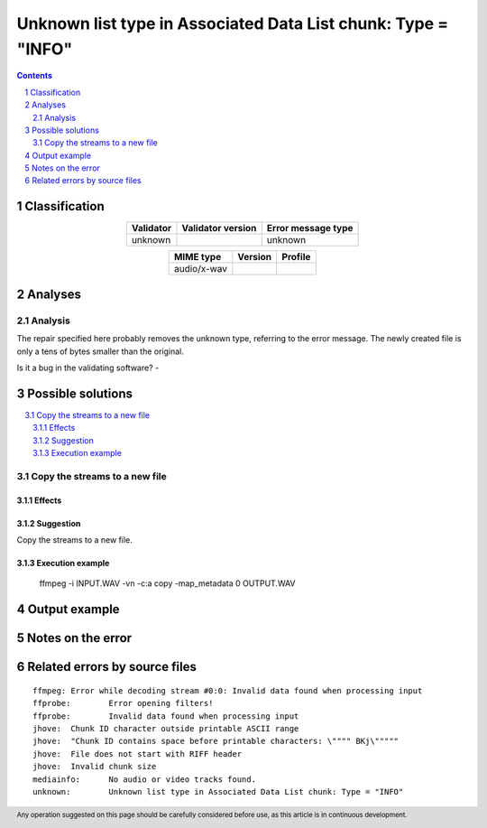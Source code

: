 ==============================================================
Unknown list type in Associated Data List chunk: Type = "INFO"
==============================================================

.. footer:: Any operation suggested on this page should be carefully considered before use, as this article is in continuous development.

.. contents::
   :depth: 2

.. section-numbering::

--------------
Classification
--------------

.. list-table::
   :align: center

   * - **Validator**
     - **Validator version**
     - **Error message type**
   * - unknown
     - 
     - unknown



.. list-table::
   :align: center

   * - **MIME type**
     - **Version**
     - **Profile**
   * - audio/x-wav
     - 
     - 

--------
Analyses
--------

Analysis
========

The repair specified here probably removes the unknown type, referring to the error message. The newly created file is only a tens of bytes smaller than the original.

Is it a bug in the validating software? - 


------------------
Possible solutions
------------------
.. contents::
   :local:

Copy the streams to a new file
==============================

Effects
~~~~~~~



Suggestion
~~~~~~~~~~

Copy the streams to a new file.

Execution example
~~~~~~~~~~~~~~~~~

	ffmpeg -i INPUT.WAV -vn -c:a copy -map_metadata 0 OUTPUT.WAV


--------------
Output example
--------------


------------------
Notes on the error
------------------




------------------------------
Related errors by source files
------------------------------

::

	ffmpeg:	Error while decoding stream #0:0: Invalid data found when processing input
	ffprobe:	Error opening filters!
	ffprobe:	Invalid data found when processing input
	jhove:	Chunk ID character outside printable ASCII range
	jhove:	"Chunk ID contains space before printable characters: \"""" BKj\"""""
	jhove:	File does not start with RIFF header
	jhove:	Invalid chunk size
	mediainfo:	No audio or video tracks found.
	unknown:	Unknown list type in Associated Data List chunk: Type = "INFO"
